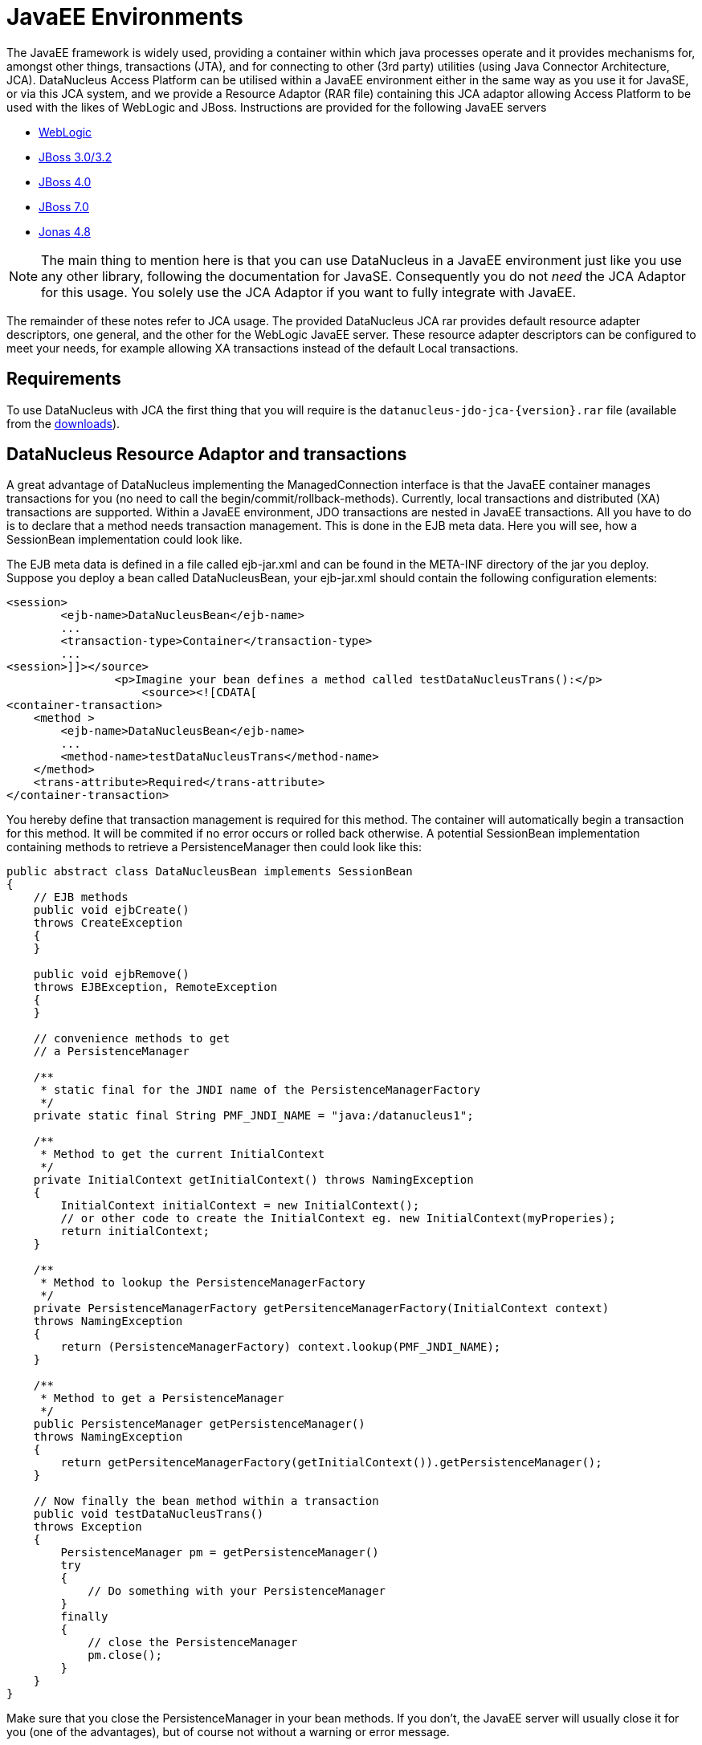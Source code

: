 [[javaee]]
= JavaEE Environments
:_basedir: ../
:_imagesdir: images/

The JavaEE framework is widely used, providing a container within which java processes operate and it provides mechanisms for, amongst other things, 
transactions (JTA), and for connecting to other (3rd party) utilities (using Java Connector Architecture, JCA). 
DataNucleus Access Platform can be utilised within a JavaEE environment either in the same way as you use it for JavaSE, or via this JCA system,
and we provide a Resource Adaptor (RAR file) containing this JCA adaptor allowing Access Platform to be used with the likes of WebLogic and JBoss.
Instructions are provided for the following JavaEE servers

* link:#weblogic[WebLogic]
* link:#jboss3[JBoss 3.0/3.2]
* link:#jboss4[JBoss 4.0]
* link:#jboss7[JBoss 7.0]
* link:#jonas[Jonas 4.8]

NOTE: The main thing to mention here is that you can use DataNucleus in a JavaEE environment just like you use any other library, following the
documentation for JavaSE. Consequently you do not _need_ the JCA Adaptor for this usage. You solely use the JCA Adaptor if you want to fully integrate with JavaEE.

The remainder of these notes refer to JCA usage.
The provided DataNucleus JCA rar provides default resource adapter descriptors, one general, and the other for the WebLogic JavaEE server. 
These resource adapter descriptors can be configured to meet your needs, for example allowing XA transactions instead of the default Local transactions.


== Requirements

To use DataNucleus with JCA the first thing that you will require is the `datanucleus-jdo-jca-{version}.rar` file 
(available from the http://www.datanucleus.org/download.html[downloads]).



== DataNucleus Resource Adaptor and transactions

A great advantage of DataNucleus implementing the ManagedConnection interface is that the JavaEE 
container manages transactions for you (no need to call the begin/commit/rollback-methods).
Currently, local transactions and distributed (XA) transactions are supported.
Within a JavaEE environment, JDO transactions are nested in JavaEE transactions.
All you have to do is to declare that a method needs transaction management. This is done in 
the EJB meta data. Here you will see, how a SessionBean implementation could look like.

The EJB meta data is defined in a file called ejb-jar.xml and can be found in the META-INF 
directory of the jar you deploy. Suppose you deploy a bean called DataNucleusBean, your 
ejb-jar.xml should contain the following configuration elements:

[source,xml]
-----
<session>
	<ejb-name>DataNucleusBean</ejb-name>
	...
	<transaction-type>Container</transaction-type>
	...
<session>]]></source>
                <p>Imagine your bean defines a method called testDataNucleusTrans():</p>
	            <source><![CDATA[
<container-transaction>
    <method >
        <ejb-name>DataNucleusBean</ejb-name>
        ...
        <method-name>testDataNucleusTrans</method-name>
    </method>
    <trans-attribute>Required</trans-attribute>
</container-transaction>
-----

You hereby define that transaction management is required for this method. 
The container will automatically begin a transaction for this method. It will be commited if no error occurs or rolled back otherwise. 
A potential SessionBean implementation containing methods to retrieve a PersistenceManager then could look like this:

[source,java]
-----
public abstract class DataNucleusBean implements SessionBean 
{
    // EJB methods	
    public void ejbCreate() 
    throws CreateException
    {
    }

    public void ejbRemove() 
    throws EJBException, RemoteException 
    { 
    }

    // convenience methods to get
    // a PersistenceManager

    /**
     * static final for the JNDI name of the PersistenceManagerFactory
     */
    private static final String PMF_JNDI_NAME = "java:/datanucleus1";
	
    /**
     * Method to get the current InitialContext
     */
    private InitialContext getInitialContext() throws NamingException 
    {
        InitialContext initialContext = new InitialContext();
        // or other code to create the InitialContext eg. new InitialContext(myProperies);
        return initialContext;
    }

    /**
     * Method to lookup the PersistenceManagerFactory
     */
    private PersistenceManagerFactory getPersitenceManagerFactory(InitialContext context) 
    throws NamingException 
    {
        return (PersistenceManagerFactory) context.lookup(PMF_JNDI_NAME);
    }
	
    /**
     * Method to get a PersistenceManager
     */
    public PersistenceManager getPersistenceManager() 
    throws NamingException 
    {
        return getPersitenceManagerFactory(getInitialContext()).getPersistenceManager();
    }

    // Now finally the bean method within a transaction
    public void testDataNucleusTrans() 
    throws Exception
    {
        PersistenceManager pm = getPersistenceManager()
        try 
        {
            // Do something with your PersistenceManager
        } 
        finally
        {
            // close the PersistenceManager
            pm.close();
        }
    }
}
-----

Make sure that you close the PersistenceManager in your bean methods. 
If you don't, the JavaEE server will usually close it for you (one of the advantages), but of course not without a warning or error message.

_These instructions were adapted from a contribution by a DataNucleus user Alexander Bieber_


== Persistence Properties

When creating a PMF using the JCA adaptor, you should specify your persistence properties using a link:persistence.html#persistenceunit[persistence.xml] 
or link:persistence.html#pmf_named[jdoconfig.xml]. This is because DataNucleus JCA adapter from version 1.2.2 does not support Java bean setters/getters for all properties - 
since it is an inefficient and inflexible mechanism for property specification. 
The more recent `persistence.xml` and `jdoconfig.xml` methods lead to more extensible code.


== General configuration

A resource adapter has one central configuration file `/META-INF/ra.xml` which is located 
within the rar file and which defines the default values for all instances of the resource 
adapter (i.e. all instances of _PersistenceManagerFactory_). Additionally, it uses one or 
more deployment descriptor files (in JBoss, for example, they are named `*-ds.xml`)
to set up the instances. In these files you can override the default values from the `ra.xml`.

Since it is bad practice (and inconvenient) to edit a library's archive (in this case the `datanucleus-jdo-jca-${version}.rar`) 
for changing the configuration (it makes updates more complicated, for example), it is recommended, not to edit the `ra.xml` 
within DataNucleus' rar file, but instead put all your configuration into your deployment descriptors. 
This way, you have a clean separation of which files you maintain (your deployment descriptors)
and which files are maintained by others (the libraries you use and which you simply replace in case of an update).

Nevertheless, you might prefer to declare default values in the `ra.xml` in certain circumstances, so here's an example:

[source,xml]
-----
<?xml version="1.0" encoding="UTF-8"?>
<!DOCTYPE connector PUBLIC "-//Sun Microsystems, Inc.//DTD Connector 1.0//EN" 
    "http://java.sun.com/dtd/connector_1_0.dtd">
<connector>
    <display-name>DataNucleus Connector</display-name>
    <description></description>
    <vendor-name>DataNucleus Team</vendor-name>
    <spec-version>1.0</spec-version>
    <eis-type>JDO Adaptor</eis-type>
    <version>1.0</version>
    <resourceadapter>
        <managedconnectionfactory-class>org.datanucleus.jdo.connector.ManagedConnectionFactoryImpl</managedconnectionfactory-class>
        <connectionfactory-interface>javax.resource.cci.ConnectionFactory</connectionfactory-interface>
        <connectionfactory-impl-class>org.datanucleus.jdo.connector.PersistenceManagerFactoryImpl</connectionfactory-impl-class>
        <connection-interface>javax.resource.cci.Connection</connection-interface>
        <connection-impl-class>org.datanucleus.jdo.connector.PersistenceManagerImpl</connection-impl-class>
        <transaction-support>LocalTransaction</transaction-support>
        <config-property>
          <config-property-name>ConnectionFactoryName</config-property-name>
          <config-property-type>java.lang.String</config-property-type>
          <config-property-value>jdbc/ds</config-property-value>
        </config-property>
        <authentication-mechanism>
          <authentication-mechanism-type>BasicPassword</authentication-mechanism-type>
          <credential-interface>javax.resource.security.PasswordCredential</credential-interface>
        </authentication-mechanism>
        <reauthentication-support>false</reauthentication-support>
    </resourceadapter>
</connector>
-----

To define persistence properties you should make use of `persistence.xml` or `jdoconfig.xml`
and refer to the documentation for link:persistence.html#pmf_props_jdo[persistence properties] for full details of the properties.


[[weblogic]]
== WebLogic

To use DataNucleus on Weblogic the first thing that you will require is the `datanucleus-jdo-jca-{version}.rar` file. 
You then may need to edit the `/META-INF/weblogic-ra.xml` file to suit the exact version of your WebLogic server (the included file is for WebLogic 8.1).

You then deploy the RAR file on your WebLogic server.



[[jboss3]]
== JBoss 3.0/3.2

To use DataNucleus on JBoss (Ver 3.2) the first thing that you will require is the `datanucleus-jdo-jca-{version}.rar` file. 
You should put this in the _deploy ("${JBOSS}/server/default/deploy/")_ directory of your JBoss installation. 

You then create a file, also in the _deploy_ directory with name `datanucleus-ds.xml`. 
To give a guide on what this file will typically include, see the following

[source,xml]
-----
<?xml version="1.0" encoding="UTF-8"?>
<connection-factories>
    <tx-connection-factory>
        <jndi-name>datanucleus</jndi-name>
        <adapter-display-name>DataNucleus Connector</adapter-display-name>
        <config-property name="ConnectionDriverName" 
            type="java.lang.String">com.mysql.jdbc.Driver</config-property>
        <config-property name="ConnectionURL"
            type="java.lang.String">jdbc:mysql://localhost/yourdbname</config-property>
        <config-property name="UserName"
            type="java.lang.String">yourusername</config-property>
        <config-property name="Password"
            type="java.lang.String">yourpassword</config-property>
    </tx-connection-factory>
  
    <tx-connection-factory>
        <jndi-name>datanucleus1</jndi-name>
        <adapter-display-name>DataNucleus Connector</adapter-display-name>
        <config-property name="ConnectionDriverName"
            type="java.lang.String">com.mysql.jdbc.Driver</config-property>
        <config-property name="ConnectionURL"
            type="java.lang.String">jdbc:mysql://localhost/yourdbname1</config-property>
        <config-property name="UserName"
            type="java.lang.String">yourusername</config-property>
        <config-property name="Password"
            type="java.lang.String">yourpassword</config-property>
    </tx-connection-factory>
  
    <tx-connection-factory>
        <jndi-name>datanucleus2</jndi-name>
        <adapter-display-name>DataNucleus Connector</adapter-display-name>
        <config-property name="ConnectionDriverName"
            type="java.lang.String">com.mysql.jdbc.Driver</config-property>
        <config-property name="ConnectionURL"
            type="java.lang.String">jdbc:mysql://localhost/yourdbname2</config-property>
        <config-property name="UserName"
            type="java.lang.String">yourusername</config-property>
        <config-property name="Password"
            type="java.lang.String">yourpassword</config-property>
    </tx-connection-factory>
</connection-factories>
-----

This example creates 3 connection factories to MySQL databases, but you can create as many or 
as few as you require for your system to whichever databases you prefer (as long as they are link:../datastores/index.html[supported by DataNucleus]). 
With the above definition we can then use the JNDI names _java:/datanucleus_, _java:/datanucleus1_, and _java:/datanucleus2_ to refer to our datastores.

Note, that you can use separate deployment descriptor files. 
That means, you could for example create the three files `datanucleus1-ds.xml`, `datanucleus2-ds.xml` and `datanucleus3-ds.xml` 
with each declaring one _PersistenceManagerFactory_ instance. 
This is useful (or even required) if you need a distributed configuration. 
In this case, you can use JBoss' hot deployment feature and deploy a new _PersistenceManagerFactory_, while the server is running (and working with the existing PMFs): 
If you create a new `*-ds.xml` file (instead of modifying an existing one), the server does not undeploy anything (and thus not interrupt ongoing work), 
but will only add the new connection factory to the JNDI.

You are now set to work on DataNucleus-enabling your actual application. 
As we have said, you can use the above JNDI names to refer to the datastores, so you could do something like the following 
to access the PersistenceManagerFactory to one of your databases.

[source,java]
-----
import javax.jdo.PersistenceManagerFactory;

InitialContext context = new InitialContext();
PersistenceManagerFactory pmf = (PersistenceManagerFactory)context.lookup("java:/datanucleus1");
-----

These instructions were adapted from a contribution by a DataNucleus user Marco Schulze.


[[jboss4]]
== JBoss 4.0

With JBoss 4.0 there are some changes in configuration relative to JBoss 3.2 in order to allow use some new features of JCA 1.5. 
Here you will see how to configure JBoss 4.0 to use with DataNucleus JCA adapter for DB2.

To use DataNucleus on JBoss 4.0 the first thing that you will require is the `datanucleus-jdo-jca-{version}.rar` file. 
You should put this in the deploy directory ("${JBOSS}/server/default/deploy/") of your JBoss installation. 
Additionally, you have to remember to put any JDBC driver files to lib directory ("${JBOSS}/server/default/lib/") 
if JBoss does not have them installed by default. 
In case of DB2 you need to copy `db2jcc.jar` and `db2jcc_license_c.jar`.

You then create a file, also in the deploy directory with name `datanucleus-ds.xml`. 
To give a guide on what this file will typically include, see the following 

[source,xml]
-----
<?xml version="1.0" encoding="UTF-8"?>
<connection-factories>
    <tx-connection-factory>
        <jndi-name>datanucleus</jndi-name>
        <rar-name>datanucleus-jca-version}.rar</rar-name> <!-- the name here must be the same as JCA adapter filename -->
        <connection-definition>javax.resource.cci.ConnectionFactory</connection-definition>
        <config-property name="ConnectionDriverName" 
            type="java.lang.String">com.ibm.db2.jcc.DB2Driver</config-property>
        <config-property name="ConnectionURL"
            type="java.lang.String">jdbc:derby:net://localhost:1527/"directory_of_your_db_files"</config-property>
        <config-property name="UserName"
            type="java.lang.String">app</config-property>
        <config-property name="Password"
            type="java.lang.String">app</config-property>
        </tx-connection-factory>
</connection-factories>
-----

You are now set to work on DataNucleus-enabling your actual application. 
You can use the above JNDI name to refer to the datastores, and so you could do something like the following to access the PersistenceManagerFactory to one of your databases.

[source,java]
-----
import javax.jdo.PersistenceManagerFactory;

InitialContext context=new InitialContext();
PersistenceManagerFactory pmFactory=(PersistenceManagerFactory)context.lookup("java:/datanucleus");
-----

_These instructions were adapted from a contribution by a DataNucleus user Maciej Wegorkiewicz_



[[jboss7]]
== JBoss 7.0

A http://jkook.blogspot.com/2011/07/getting-started-with-jdo-on-jboss-as7.html[tutorial for running DataNucleus under JBoss 7]
is available on the internet, provided by a DataNucleus user Kiran Kumar.



[[jonas]]
== Jonas

To use DataNucleus on Jonas the first thing that you will require is the `datanucleus-jdo-jca-{version}.rar` file. 
You then may need to edit the `/META-INF/jonas-ra.xml` file to suit the exact version of your Jonas server (the included file is tested for Jonas 4.8).

You then deploy the RAR file on your Jonas server.


[[transaction_support]]
== Transaction Support

DataNucleus JCA adapter supports both Local and XA transaction types. 
Local means that a transaction will not have more than one resource managed by a Transaction Manager and XA means that multiple resources are managed by the Transaction Manager. 
Use XA transaction if DataNucleus is configured to use data sources deployed in application servers, or if other resources such as JMS connections 
are used in the same transaction, otherwise use Local transaction.

You need to configure the _ra.xml_ file with the appropriate transaction support, which is either _XATransaction_ or _LocalTransaction_. See the example:

[source,xml]
-----
<connector>
    <display-name>DataNucleus Connector</display-name>
    <description></description>
    <vendor-name>DataNucleus Team</vendor-name>
    <spec-version>1.0</spec-version>
    <eis-type>JDO Adaptor</eis-type>
    <version>1.0</version>
    <resourceadapter>
        <managedconnectionfactory-class>org.datanucleus.jdo.connector.ManagedConnectionFactoryImpl</managedconnectionfactory-class>
        <connectionfactory-interface>javax.resource.cci.ConnectionFactory</connectionfactory-interface>
        <connectionfactory-impl-class>org.datanucleus.jdo.connector.PersistenceManagerFactoryImpl</connectionfactory-impl-class>
        <connection-interface>javax.resource.cci.Connection</connection-interface>
        <connection-impl-class>org.datanucleus.jdo.connector.PersistenceManagerImpl</connection-impl-class>
        <transaction-support>XATransaction</transaction-support> <!-- change this line -->
    ...
-----


[[data_source]]
== Data Source

To use a data source, you have to configure the connection factory name in `ra.xml` file. See the example:

[source,xml]
-----
<connector>
    <display-name>DataNucleus Connector</display-name>
    <description></description>
    <vendor-name>DataNucleus Team</vendor-name>
    <spec-version>1.0</spec-version>
    <eis-type>JDO Adaptor</eis-type>
    <version>1.0</version>
    <resourceadapter>
        <managedconnectionfactory-class>org.datanucleus.jdo.connector.ManagedConnectionFactoryImpl</managedconnectionfactory-class>
        <connectionfactory-interface>javax.resource.cci.ConnectionFactory</connectionfactory-interface>
        <connectionfactory-impl-class>org.datanucleus.jdo.connector.PersistenceManagerFactoryImpl</connectionfactory-impl-class>
        <connection-interface>javax.resource.cci.Connection</connection-interface>
        <connection-impl-class>org.datanucleus.jdo.connector.PersistenceManagerImpl</connection-impl-class>
        <transaction-support>XATransaction</transaction-support>

        <config-property>
            <config-property-name>ConnectionFactoryName</config-property-name>
            <config-property-type>java.lang.String</config-property-type>
            <config-property-value>jndiName_for_datasource_1</config-property-value>
        </config-property>
            <config-property>
            <config-property-name>ConnectionResourceType</config-property-name>
            <config-property-type>java.lang.String</config-property-type>
            <config-property-value>JTA</config-property-value>
        </config-property>
        <config-property>
            <config-property-name>ConnectionFactory2Name</config-property-name>
            <config-property-type>java.lang.String</config-property-type>
            <config-property-value>jndiName_for_datasource_2</config-property-value>
        </config-property>
    ...
-----

See also :

* link:persistence.html#datasource[(RDBMS) Data Sources usage with DataNucleus]

